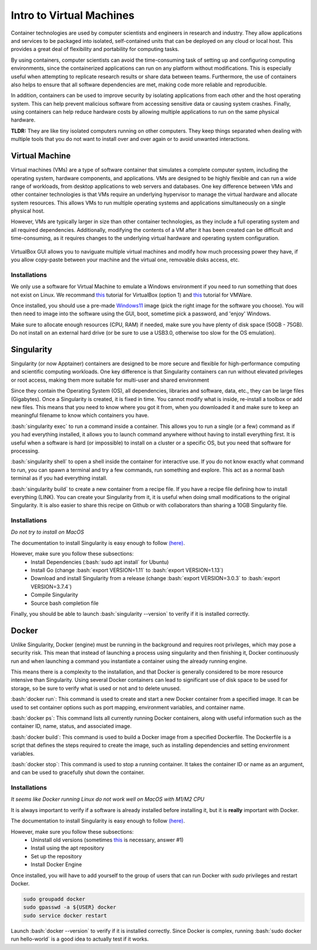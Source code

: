 Intro to Virtual Machines
=========================

.. role:: bash(code)
   :language: bash

Container technologies are used by computer scientists and engineers in research and industry. They allow applications and services to be packaged into isolated, self-contained units that can be deployed on any cloud or local host. This provides a great deal of flexibility and portability for computing tasks. 

By using containers, computer scientists can avoid the time-consuming task of setting up and configuring computing environments, since the containerized applications can run on any platform without modifications. This is especially useful when attempting to replicate research results or share data between teams. Furthermore, the use of containers also helps to ensure that all software dependencies are met, making code more reliable and reproducible.

In addition, containers can be used to improve security by isolating applications from each other and the host operating system. This can help prevent malicious software from accessing sensitive data or causing system crashes. Finally, using containers can help reduce hardware costs by allowing multiple applications to run on the same physical hardware.

**TLDR:** They are like tiny isolated computers running on other computers. They keep things separated when dealing with multiple tools that you do not want to install over and over again or to avoid unwanted interactions.

Virtual Machine
---------------

Virtual machines (VMs) are a type of software container that simulates a complete computer system, including the operating system, hardware components, and applications. VMs are designed to be highly flexible and can run a wide range of workloads, from desktop applications to web servers and databases. One key difference between VMs and other container technologies is that VMs require an underlying hypervisor to manage the virtual hardware and allocate system resources. This allows VMs to run multiple operating systems and applications simultaneously on a single physical host. 

However, VMs are typically larger in size than other container technologies, as they include a full operating system and all required dependencies. Additionally, modifying the contents of a VM after it has been created can be difficult and time-consuming, as it requires changes to the underlying virtual hardware and operating system configuration.

.. figure:: /images/intro_to_virtual_machines_vbox.png
   :scale: 40 %
   :align: center

   VirtualBox GUI allows you to naviguate multiple virtual machines and modify how much processing power they have, if you allow copy-paste between your machine and the virtual one, removable disks access, etc.


Installations
^^^^^^^^^^^^^

We only use a software for Virtual Machine to emulate a Windows environment if you need to run something that does not exist on Linux.
We recommand `this <https://phoenixnap.com/kb/install-virtualbox-on-ubuntu>`__ tutorial for VirtualBox (option 1) and `this <https://www.makeuseof.com/install-vmware-on-linux-create-virtual-machine/>`__ tutorial for VMWare.

Once installed, you should use a pre-made `Windows11 <https://developer.microsoft.com/en-us/windows/downloads/virtual-machines/>`__ image (pick the right image for the software you choose). You will then need to image into the software using the GUI, boot, sometime pick a password, and 'enjoy' Windows.

Make sure to allocate enough resources (CPU, RAM) if needed, make sure you have plenty of disk space (50GB - 75GB). Do not install on an external hard drive (or be sure to use a USB3.0, otherwise too slow for the OS emulation).

Singularity
-----------
Singularity (or now Apptainer) containers are designed to be more secure and flexible for high-performance computing and scientific computing workloads. One key difference is that Singularity containers can run without elevated privileges or root access, making them more suitable for multi-user and shared environment

Since they contain the Operating System (OS), all dependencies, libraries and software, data, etc., they can be large files (Gigabytes). Once a Singularity is created, it is fixed in time. You cannot modify what is inside, re-install a toolbox or add new files. This means that you need to know where you got it from, when you downloaded it and make sure to keep an meaningful filename to know which containers you have. 

:bash:`singularity exec` to run a command inside a container. This allows you to run a single (or a few) command as if you had everything installed, it allows you to launch command anywhere without having to install everything first. It is useful when a software is hard (or impossible) to install on a cluster or a specific OS, but you need that software for processing.

:bash:`singularity shell` to open a shell inside the container for interactive use. If you do not know exactly what command to run, you can spawn a terminal and try a few commands, run something and explore. This act as a normal bash terminal as if you had everything install.

:bash:`singularity build` to create a new container from a recipe file. If you have a recipe file defining how to install everything (LINK). You can create your Singularity from it, it is useful when doing small modifications to the original Singularity. It is also easier to share this recipe on Github or with collaborators than sharing a 10GB Singularity file.

Installations
^^^^^^^^^^^^^

*Do not try to install on MacOS*

The documentation to install Singularity is easy enough to follow `(here) <https://docs.sylabs.io/guides/3.0/user-guide/installation.html>`__.

However, make sure you follow these subsections:
    - Install Dependencies (:bash:`sudo apt install` for Ubuntu)
    - Install Go (change :bash:`export VERSION=1.11` to :bash:`export VERSION=1.13`)
    - Download and install Singularity from a release (change :bash:`export VERSION=3.0.3` to :bash:`export VERSION=3.7.4`)
    - Compile Singularity
    - Source bash completion file

Finally, you should be able to launch :bash:`singularity --version` to verify if it is installed correctly.

Docker
------
Unlike Singularity, Docker (engine) must be running in the background and requires root privileges, which may pose a security risk. This mean that instead of launching a process using singularity and then finishing it, Docker continuously run and when launching a command you instantiate a container using the already running engine. 

This means there is a complexity to the installation, and that Docker is generally considered to be more resource intensive than Singularity. Using several Docker containers can lead to significant use of disk space to be used for storage, so be sure to verify what is used or not and to delete unused.

:bash:`docker run`: This command is used to create and start a new Docker container from a specified image. It can be used to set container options such as port mapping, environment variables, and container name.

:bash:`docker ps`: This command lists all currently running Docker containers, along with useful information such as the container ID, name, status, and associated image.

:bash:`docker build`: This command is used to build a Docker image from a specified Dockerfile. The Dockerfile is a script that defines the steps required to create the image, such as installing dependencies and setting environment variables.

:bash:`docker stop`: This command is used to stop a running container. It takes the container ID or name as an argument, and can be used to gracefully shut down the container.

Installations
^^^^^^^^^^^^^

*It seems like Docker running Linux do not work well on MacOS with M1/M2 CPU*

It is always important to verify if a software is already installed before installing it, but it is **really** important with Docker.

The documentation to install Singularity is easy enough to follow `(here) <https://docs.docker.com/engine/install/ubuntu>`__.

However, make sure you follow these subsections:
    - Uninstall old versions (sometimes `this <https://askubuntu.com/questions/935569/how-to-completely-uninstall-docker>`__ is necessary, answer #1)
    - Install using the apt repository 
    - Set up the repository
    - Install Docker Engine

Once installed, you will have to add yourself to the group of users that can run Docker with *sudo* privileges and restart Docker.

.. code-block:: bash

    sudo groupadd docker
    sudo gpasswd -a ${USER} docker
    sudo service docker restart

Launch :bash:`docker --version` to verify if it is installed correctly. Since Docker is complex, running :bash:`sudo docker run hello-world` is a good idea to actually test if it works.